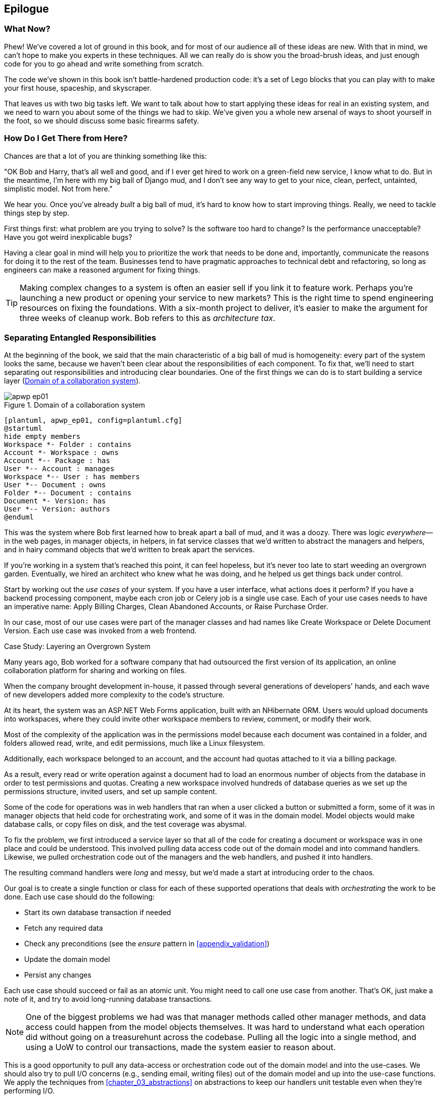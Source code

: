 [[epilogue_1_how_to_get_there_from_here]]
[conclusion]
== Epilogue

=== What Now?

Phew! We've covered a lot of ground in this book, and for most of our audience
all of these ideas are new. With that in mind, we can't hope to make you experts
in these techniques. All we can really do is show you the broad-brush ideas, and
just enough code for you to go ahead and write something from scratch.

The code we've shown in this book isn't battle-hardened production code: it's a
set of Lego blocks that you can play with to make your first house, spaceship,
and skyscraper.

That leaves us with two big tasks left. We want to talk
about how to start applying these ideas for real in an existing system, and we
need to warn you about some of the things we had to skip. We've given you a
whole new arsenal of ways to shoot yourself in the foot, so we should discuss
some basic firearms safety.

=== How Do I Get There from Here?

Chances are that a lot of you are thinking something like this:

"OK Bob and Harry, that's all well and good, and if I ever get hired to work
on a green-field new service, I know what to do. But in the meantime, I'm
here with my big ball of Django mud, and I don't see any way to get to your
nice, clean, perfect, untainted, simplistic model. Not from here."

We hear you. Once you've already _built_ a big ball of mud, it's hard to know
how to start improving things. Really, we need to tackle things step by step.

First things first: what problem are you trying to solve? Is the software too
hard to change? Is the performance unacceptable? Have you got weird inexplicable
bugs?

Having a clear goal in mind will help you to prioritize the work that needs to
be done and, importantly, communicate the reasons for doing it to the rest of
the team. Businesses tend to have pragmatic approaches to technical debt
and refactoring, so long as engineers can make a reasoned argument for fixing
things.

TIP: Making complex changes to a system is often an easier sell if you link it
to feature work. Perhaps you're launching a new product or opening your service
to new markets? This is the right time to spend engineering resources on fixing
the foundations. With a six-month project to deliver, it's easier to make the
argument for three weeks of cleanup work. Bob refers to this as _architecture
tax_.

=== Separating Entangled Responsibilities

At the beginning of the book, we said that the main characteristic of a big ball
of mud is homogeneity: every part of the system looks the same, because we
haven't been clear about the responsibilities of each component. To fix that,
we'll need to start separating out responsibilities and introducing clear
boundaries. One of the first things we can do is to start building a service
layer (<<collaboration_app_model>>).

[[collaboration_app_model]]
.Domain of a collaboration system
image::images/apwp_ep01.png[]
[role="image-source"]
----
[plantuml, apwp_ep01, config=plantuml.cfg]
@startuml
hide empty members
Workspace *- Folder : contains
Account *- Workspace : owns
Account *-- Package : has
User *-- Account : manages
Workspace *-- User : has members
User *-- Document : owns
Folder *-- Document : contains
Document *- Version: has
User *-- Version: authors
@enduml
----

This was the system where Bob first learned how to break apart a ball of mud,
and it was a doozy. There was logic _everywhere_—in the web pages, in
manager objects, in helpers, in fat service classes that we'd written to
abstract the managers and helpers, and in hairy command objects that we'd
written to break apart the services.

If you're working in a system that's reached this point, it can feel hopeless,
but it's never too late to start weeding an overgrown garden. Eventually, we
hired an architect who knew what he was doing, and he helped us get things
back under control.

Start by working out the _use cases_ of your system. If you have a
user interface, what actions does it perform? If you have a backend
processing component, maybe each cron job or Celery job is a single
use case. Each of your use cases needs to have an imperative name: Apply
Billing Charges, Clean Abandoned Accounts, or Raise Purchase Order.

In our case, most of our use cases were part of the manager classes and had
names like Create Workspace or Delete Document Version. Each use case
was invoked from a web frontend.

[role="less_space nobreakinside"]
.Case Study: Layering an Overgrown System
********************************************************************************
Many years ago, Bob worked for a software company that had outsourced the first
version of its application, an online collaboration platform for sharing and
working on files.

When the company brought development in-house, it passed through several
generations of developers' hands, and each wave of new developers added more
complexity to the code's structure.

At its heart, the system was an ASP.NET Web Forms application, built with an
NHibernate ORM. Users would upload documents into workspaces, where they could
invite other workspace members to review, comment, or modify their work.

Most of the complexity of the application was in the permissions model because
each document was contained in a folder, and folders allowed read, write, and
edit permissions, much like a Linux filesystem.

Additionally, each workspace belonged to an account, and the account had quotas
attached to it via a billing package.

As a result, every read or write operation against a document had to load an
enormous number of objects from the database in order to test permissions and
quotas. Creating a new workspace involved hundreds of database queries as we set
up the permissions structure, invited users, and set up sample content.

Some of the code for operations was in web handlers that ran when a user clicked
a button or submitted a form, some of it was in manager objects that held
code for orchestrating work, and some of it was in the domain model. Model
objects would make database calls, or copy files on disk, and the test coverage
was abysmal.

To fix the problem, we first introduced a service layer so that all of the code
for creating a document or workspace was in one place and could be understood.
This involved pulling data access code out of the domain model and into
command handlers. Likewise, we pulled orchestration code out of the managers and
the web handlers, and pushed it into handlers.

The resulting command handlers were _long_ and messy, but we'd made a start at
introducing order to the chaos.
********************************************************************************

Our goal is to create a single function or class for each of these supported
operations that deals with _orchestrating_ the work to be done. Each use case
should do the following:

* Start its own database transaction if needed
* Fetch any required data
* Check any preconditions (see the _ensure_ pattern in <<appendix_validation>>)
* Update the domain model
* Persist any changes

Each use case should succeed or fail as an atomic unit. You might need to call
one use case from another. That's OK, just make a note of it, and try to
avoid long-running database transactions.

NOTE: One of the biggest problems we had was that manager methods called other
manager methods, and data access could happen from the model objects themselves.
It was hard to understand what each operation did without going on a treasurehunt across the codebase. Pulling all the logic into a single method, and using
a UoW to control our transactions, made the system easier to reason
about.

This is a good opportunity to pull any data-access or orchestration code out of
the domain model and into the use-cases. We should also try to pull I/O
concerns (e.g., sending email, writing files) out of the domain model and up into
the use-case functions. We apply the techniques from <<chapter_03_abstractions>> on abstractions
to keep our handlers unit testable even when they're performing I/O.

TIP: It's fine if you have duplication in the use-case functions. We're not
    trying to write perfect code; we're just trying to extract some meaningful
    layers. It's better to duplicate some code in a few places than to have
    use-case functions calling one another in a long chain.

These use-case functions will mostly be about logging, data access, and error
handling. Once you've done this step, you'll have a grasp of what your program
actually _does_, and a way to make sure each operation has a clearly defined
start and finish. We'll have taken a step toward building a pure domain model.

Read _Working Effectively with Legacy Code_ (O'Reilly) for guidance on how to get legacy code
under test, and how to start separating responsibilities.


=== Identifying Aggregates and Bounded Contexts

Part of the problem with the codebase in our case study was that the object
graph was highly connected. Each account had many workspaces, and each workspace had
many members, all of whom had their own accounts. Each workspace contained many
documents, which had many versions.

You can't express the full horror of the thing in a class diagram.
For one thing, there wasn't really a single account related to a user. Instead,
there was a bizarre rule requiring you to enumerate all of the accounts
associated to the user via the workspaces and take the one with the earliest
creation date.

Every object in the system was part of an inheritance hierarchy that included
`SecureObject` and `Version`. This inheritance hierarchy was mirrored directly
in the database schema, so that every query had to join across 10 different
tables and look at a discriminator column just to tell what kind of objects
you were working with.

The codebase made it easy to "dot" your way through these objects like so:

[source,python]
----
user.account.workspaces[0].documents.versions[1].owner.account.settings[0];
----

Build a system this way with Django ORM or SQLAlchemy is easy but is
to be avoided. Although it's _convenient_, it makes it very hard to reason about
performance because each property might trigger a lookup to the database.

TIP: Aggregates are a _consistency boundary_. In general, each use case should
    update a single aggregate at a time. One handler fetches one aggregate from
    a repository, modifies its state, and raises any events that happen as a
    result. If you need data from another part of the system, it's totally fine
    to use a read model, but avoid updating multiple aggregates in a single
    transaction. When we choose to separate code into different aggregates,
    we're explicitly choosing to make them _eventually consistent_ with one
    another.

A bunch of operations required us to loop over objects this way,
for example:

[source,python]
----
# Lock a user's workspaces for non-payment

def lock_account(user):
    for workspace in user.account.workspaces:
        workspace.archive()
----

Or even recurse over collections of folders and documents:

[source,python]
----
def lock_documents_in_folder(folder):

    for doc in folder.documents:
         doc.archive()

     for child in folder.children:
         lock_documents_in_folder(child)
----


These operations _killed_ performance, but fixing them meant giving up our single
object graph. Instead, we began to identify aggregates and to break the direct
links between objects.

NOTE: We talked about the infamous `SELECT N+1` problem in <<chapter_11_external_events>>, and how
we might choose to use different techniques when reading data for queries versus
reading data for commands.

Mostly we did this by replacing direct references with identifiers:

Before:

[[aggregates_before]]
.Before Aggregates
image::images/apwp_ep02.png[]
[role="image-source"]
----
[plantuml, apwp_ep02, config=plantuml.cfg]
@startuml
hide empty members

class Document {

  add_version ()

  workspace: Workspace
  parent: Folder

  versions: List[DocumentVersion]

}

class DocumentVersion {

  title : str
  version_number: int

  document: Document

}

class Account {
  add_package ()

  owner : User
  packages : List[BillingPackage]
  workspaces: List[Workspace]
}


class BillingPackage {
}

class Workspace {

  add_member(member: User)

  account: Account
  owner: User
  members: List[User]

}

class Folder {
  parent: Workspace
  children: List[Folder]

  copy_to(target: Folder)
  add_document(document: Document)
}

class User {
  account: Account
}

Account --> Workspace
Account --> BillingPackage
Account --> User
Workspace --> User
Workspace --> Folder
Workspace --> Account
Folder --> Folder
Folder --> Document
Folder --> Workspace
Folder --> User
Document --> DocumentVersion
Document --> Folder
Document --> User
DocumentVersion --> Document
DocumentVersion --> User
User --> Account

@enduml

----

After:
[[aggregates_after]]
.After modeling with aggregates
image::images/apwp_ep03.png[]
[role="image-source"]
----
[plantuml, apwp_ep03, config=plantuml.cfg]
@startuml
hide empty members

frame Document {

  class Document {

    add_version ()

    workspace_id: int
    parent_folder: int

    versions: List[DocumentVersion]

  }

  class DocumentVersion {

    title : str
    version_number: int

  }
}

frame Account {

  class Account {
    add_package ()

    owner : int
    packages : List[BillingPackage]
  }


  class BillingPackage {
  }

}

frame Workspace {
   class Workspace {

     add_member(member: int)

     account_id: int
     owner: int
     members: List[int]

   }
}

frame Folder {

  class Folder {
    workspace_id : int
    children: List[int]

    copy_to(target: int)
  }

}

Document o-- DocumentVersion
Account o-- BillingPackage

@enduml
----
TIP: Bidirectional links are often a sign that your aggregates aren't right.
    In our original code, a `Document` knew about its containing `Folder`, and the
    `Folder` had a collection of `Documents`. This makes it easy to traverse the
    object graph but stops us from thinking properly about the consistency
    boundaries we need. We break apart aggregates by using references instead.
    In the new model, a `Document` had reference to its `parent_folder` but no way
    to directly access the `Folder`.

If we needed to _read_ data, we avoided writing complex loops and transforms and
tried to replace them with straight SQL. For example, one of our screens was a
tree view of folders and documents.

This screen was _incredibly_ heavy on the database, because it relied on nested
`for` loops that triggered a lazy-loaded ORM.

TIP: We use this same technique in <<chapter_11_external_events>>, where we replace a
    nested loop over ORM objects with a simple SQL query. It's the first step
    in a CQRS approach.

After a lot of head scratching, we replaced the ORM code with a big, ugly stored
procedure. The code looked horrible, but it was much faster and helped
to break the links between `Folder` and `Document`.

When we needed to _write_ data, we changed a single aggregate at a time, and we
introduced a message bus to handle events. For example, in the new model, when
we locked an account, we could first query for all the affected workspaces via
pass:[<code>SELECT <em>id</em> FROM <em>workspace</em> WHERE <em>account_id</em> = ?</code>].

We could then raise a new command for each workspace:

[source,python]
----
for workspace_id in workspaces:
    bus.handle(LockWorkspace(workspace_id))
----


=== An Event-Driven Approach to Go to Microservices via Strangler Pattern

_Strangler Fig_ pattern involves creating a new system around the edges
of an old system, while keeping it running. Bits of old functionality
are gradually intercepted and replaced until the old system is left
doing nothing at all, and can be switched off.

When building the availability service, we used a technique called _event
interception_ to move functionality from one place to another. This is a three-step
process:

1. Raise events to represent the changes happening in a system you want to
replace.

2. Build a second system that consumes those events and uses them to build its
own domain model.

3. Replace the older system with the new.

We used event interception to move from <<strangler_before>>...

[[strangler_before]]
.Before: strong, bidirectional coupling based on XML-RPC
image::images/apwp_ep04.png[]
[role="image-source"]
----
[plantuml, apwp_ep04, config=plantuml.cfg]
@startuml E-Commerce Context
!include images/C4_Context.puml

Person_Ext(customer, "Customer", "Wants to buy furniture")

System(fulfilment, "Fulfilment System", "Manages order fulfilment and logistics")
System(ecom, "E-commerce website", "Allows customers to buy furniture")

Rel(customer, ecom, "Uses")
Rel(fulfilment, ecom, "Updates stock and orders", "xml-rpc")
Rel(ecom, fulfilment, "Sends orders", "xml-rpc")

@enduml
----

to <<strangler_after>>.

[[strangler_after]]
.After: loose coupling with asynchronous events
image::images/apwp_ep05.png[]
[role="image-source"]
----
[plantuml, apwp_ep05, config=plantuml.cfg]
@startuml E-Commerce Context
!include images/C4_Context.puml

Person_Ext(customer, "Customer", "Wants to buy furniture")

System(av, "Availability Service", "Calculates stock availability")
System(fulfilment, "Fulfilment System", "Manages order fulfilment and logistics")
System(ecom, "E-commerce website", "Allows customers to buy furniture")

Rel(customer, ecom, "Uses")
Rel(customer, av, "Uses")
Rel(fulfilment, av, "Publishes batch_created", "events")
Rel(av, ecom, "Publishes out_of_stock", "events")
Rel(ecom, fulfilment, "Sends orders", "xml-rpc")

@enduml
----

Practically, this was a several month-long project. Our first step is to write a
domain model that could represent batches, shipments, and products. We used TDD
to build a toy system that could answer a single question: "If I want N units of
HAZARDOUS_RUG how long will they take to be delivered?"

.Case Study: Carving Out a Microservice to Replace a Domain
********************************************************************************
MADE.com started out with _two_ monoliths: one for the frontend ecommerce
application, and one for the backend fulfillment system.

The two systems communicated through XML-RPC. Periodically, the backend system
would wake up and query the frontend system to find out about new orders. When
it had imported all the new orders, it would send RPC commands to update the
stock levels.

Over time this synchronization process became slower and slower until, one
Christmas, it took longer than 24 hours to import a single day's orders. Bob was
hired to break the system into a set of event-driven services.

First we identified that the slowest part of the process was calculating and
synchronizing the available stock. What we needed was a system that could listen
to external events, and keep a running total of how much stock was available.

We exposed that information via an API, so that the user's browser could ask
how much stock was available for each product, and how long it would take to
deliver to their address.

Whenever a product ran out of stock completely, we would raise a new event that
the ecommerce platform could use to take a product off sale. Because we didn't
know how much load we would need to handle, we wrote the system with a CQRS
pattern. Whenever the amount of stock changed, we would update a Redis database
with a cached view model. Our Flask API queried these _view models_ instead of
running the complex domain model.

As a result, we could answer the question "How much stock is available" in 2
to 3 milliseconds, and the API frequently handles hundreds of requests a
second for sustained periods.

If this all sounds a little familiar, well, now you know where our example app
came from!
********************************************************************************

Once we had a working domain model, we switched to building out some
infrastructural pieces. Our first production deployment was a tiny system that
could receive a `batch_created` event and log its JSON representation. This is
the "Hello World" of event-driven architecture. It forced us to deploy a message
bus, hook up a producer and consumer, build a deployment pipeline, and write a
simple message handler.

TIP: When deploying an event-driven system, start with a "walking skeleton."
    Deploying a system that just logs its input forces us to tackle all the
    infrastructural questions and start working in production.

Given a deployment pipeline, the infrastructure we needed, and a basic domain
model, we were off. A couple months later, we were in production and serving
real customers.

=== Convincing Your Stakeholders to Try Something New

If you're thinking about carving a new system out of a big ball of mud, you're
probably suffering problems with reliability, performance, maintainability, or
all three simultaneously. Deep intractable problems call for drastic measures!

We recommend _domain modeling_ as a first step. In many overgrown systems, the
engineers, product owners, and customers no longer speak the same language.
Business stakeholders speak about the system in abstract, process-focused terms,
while developers are forced to speak about the system as it physically exists in
its wild and chaotic state.

.Case Study: The User Model
********************************************************************************
We mentioned earlier that the account and user model in our first system were
bound together by a "bizarre rule." This is a perfect example of how engineering
and business stakeholders can drift apart.

In this system, _accounts_ parented _workspaces_, and users were _members_ of
workspaces. Workspaces were the fundamental unit for applying permissions and
quotas. If a user _joined_ a workspace and didn't already have an _account_, we
would associate them with the account that owned that workspace.

This was messy and ad hoc, but it worked fine until the day a product owner
asked for a new feature:

> When a user joins a company, we want to add them to some default workspaces
  for the company, like the HR workspace or the Company Announcements workspace.

We had to explain to them that there was _no such thing_ as a company, and there
was no sense in which a user joined an account. Moreover, a "company" might have
_many_ accounts, owned by different users, and a new user might be invited to
any one of them.

Years of adding hacks and workarounds to a broken model caught up with us, and
we had to rewrite the entire user management function as a brand-new system.
********************************************************************************

Figuring out how to model your domain is a complex task, and the subject of many
decent books in its own right. We like to use interactive techniques like event
storming, and CRC modeling, because humans are good at collaborating through
play. _Event modeling_ is another technique that brings engineers and product
owners together to understand a system in terms of commands, queries, and events.

TIP: Check out _www.eventmodelling.org_ and _www.eventstorming.org_ for some great
guides to visual modeling of systems with events.

The goal is to be able to talk about the system by using the same ubiquitous
language, so that you can agree on where the complexity lies.

We've found a lot of value in treating domain problems as TDD kata. For example,
the first code we wrote for the availability service was the batch and order
line model. You can treat this as a lunchtime workshop, or as a spike at the
beginning of a project. Once you can demonstrate the value of modeling, it's
easier to make the argument for structuring the project to optimize for modeling.


.Case Study: David Seddon on Taking Small Steps
*******************************************************************************
_Hi, I'm David, one of the tech reviewers on this book. I've worked on
several complex Django monoliths, and so I've known the pain that Bob and
Harry have made all sorts of grand promises about soothing._

_When I was first exposed to the patterns described here, I was rather
excited. I had successfully used some of the techniques already on
smaller projects, but here was a blueprint for much larger, database-backed
systems like the one I work on in my day job. So, I started trying to figure
out how I could implement it at my current organization._

_I chose to tackle a problem area of the codebase that had always bothered me.
I began by implementing it as a use case. But I found myself running
into unexpected questions. There were things that I hadn't considered
while reading that now made it difficult to see what to do. Was it a
problem if my use case interacted with two different aggregates? Could
one use case call another? And how was it going to exist within
a system that followed different architectural principles without resulting
in a horrible mess?_

_What happened to that oh-so-promising blueprint? Did I actually understand
the ideas well enough to put them into practice? Was it even suitable for my
application? Even if it was, would any of my colleagues agree to such a
major change? Were these just nice ideas for me to fantasize about while I got
on with real life?_

_It took me a while to realize that I could start small. I didn't
need to be a purist or to 'get it right' the first time: I could experiment,
finding what worked for me._

_And so that's what I've done. I've been able to apply_ some _of the ideas
in a few places. I've built new features whose business logic
can be tested without the database or mocks. And as a team, we've
introduced a service layer to help define the jobs the system does._

_If you start trying to apply these patterns in your work, you may go through
similar feelings to begin with. When the nice theory of a book meets the reality
of your codebase, it can be demoralizing._

_My advice is to focus on a specific problem and ask yourself how you can
put the relevant ideas to use, perhaps in an initially limited and imperfect fashion.
You may discover, as I did, that the first problem you pick might be a bit too difficult
-  if so, move on to something else. Don't try to boil the ocean, and don't be_ too
_afraid of making mistakes. It will be a learning experience, and you can be confident
that you're moving roughly in a direction that others have found useful._

_So, if you're feeling the pain too, give these ideas a try. Don't feel you need permission
to rearchitect everything. Just look for somewhere small to start. And above all, do it
to solve a specific problem. If you're successful in solving it, you know you got something
right—and others will too._
*******************************************************************************



=== Questions Our Tech Reviewers Asked That We Couldn't Work into Prose

Do I need to do all of this at once? Can I just do a bit at a time?::
No, you can absolutely adopt these techniques bit by bit. If you have an existing system, we recommend building a service layer to try to keep orchestration in one place. Once you have that, it's much easier to push logic into the model and push edge concerns like validation or error handling to the entrypoints.
+
It's worth having a service layer even if you still have a big messy Django ORM because it's a way to start understanding the boundaries of operations.

Extracting use cases will break a lot of my existing code; it's too tangled::
Just copy and paste. It's OK to cause more duplication in the short term. Think of this as a multistep process. Your code is in a bad state now, so copy and paste it to a new place, and then make that new code clean and tidy.
+
Once you've done that, you can replace uses of the old code with calls to your new code and finally delete the mess. Fixing large codebases is a messy and painful process. Don't expect things to get instantly better, and don't worry if some bits of your application stay messy.

Do I need to do CQRS? That sounds weird. Why can't I just use repositories?::
Of course you can! The techniques we're presenting in this book are intended to make your life _easier_. They're not some kind of ascetic discipline with which to punish yourself.
+
In our first case-study system, we had a lot of _View Builder_ objects that used repositories to fetch data and then performed some transformations to return dumb read models. The advantage is that when you hit a performance problem, it's easy to rewrite a view builder to use custom queries or raw SQL.

How should use cases interact across a larger system? Is it a problem for one to call another?::
This might be an interim step. Again, in the first case study, we had handlers that would need to invoke other handlers. This gets _really_ messy, though, and it's much better to move to using a message bus to separate these concerns.
 +
Generally, your system will have a single message bus implementation, and a bunch of subdomains that center on a particular aggregate or set of aggregates. When your use case has finished, it can raise an event, and a handler elsewhere can run.

Is it a smell for a use case to use multiple repositories/aggregates, and why?::
An aggregate is a consistency boundary, so if your use case needs to update two aggregates atomically (within the same transaction), then your consistency boundary is wrong, strictly speaking. Ideally you should think about moving to a new aggregate that wraps up all the things you want to change at the same time.
+
If you're actually updating only one aggregate and using the other(s) for read-only access, then that's _fine_, although you could consider building a read-model/view to get you that data instead--it makes things cleaner if each use case only has one aggregate.
+
If you do need to modify two aggregates, but the two operations don't have to be in the same transaction/UoW, then consider splitting the work out into two different handlers and using a domain event to carry information between the two. You can read more in https://oreil.ly/uZ4yt[these papers on aggregate design] by Vaughn Vernon.

What if I have a read-only but business-logic-heavy system?::
View models can have complex logic in them. In this book, we've encouraged you to separate your read and write models because they have different consistency and throughput requirements. Mostly, we can use simpler logic for reads, but that's not always true. In particular, permissions and authorization models can add a lot of complexity to our read side.
+
We've written systems in which the view models needed extensive unit tests. In those systems, we split a _view builder_ from a _view fetcher_, as in <<view_builder_diagram>>.

[[view_builder_diagram]]
.A view builder and fetcher
image::images/apwp_ep06.png[]
[role="image-source"]
----
[plantuml, apwp_ep06, config=plantuml.cfg]
@startuml View Fetcher Component Diagram
!include images/C4_Component.puml

LAYOUT_LEFT_RIGHT

ComponentDb(db, "Database", "RDBMS")
Component(fetch, "View Fetcher", "Reads data from db, returning list of tuples or dicts")
Component(build, "View Builder", "Filters and maps tuples")
Component(api, "API", "Handles HTTP and serialization concerns")

Rel(fetch, db, "Read data from")
Rel(build, fetch, "Invokes")
Rel(api, build, "Invokes")

@enduml
----

This makes it easy to test the view builder by giving it mocked data (e.g., a list of dicts). "Fancy CQRS" with event handlers is really a way of running our complex view logic whenever we write so that we can avoid running it when we read.
// TODO: move this to the cqrs chapter?

Do I need to build microservices to do this stuff?::
    Egads, no! These techniques predate microservices by a decade or so. Aggregates,
    domain events, and dependency inversion are ways to control complexity in large
    systems. It just so happens that when you've built a set of use cases and a model
    for a business process, moving it to its own service is relatively easy, but
    that's not a requirement.

I'm using Django, Can I still do this?::
    We have an entire appendix just for you: <<appendix_django>>!


[[footguns]]
=== Footguns

OK, so we've given you a whole bunch of new toys to play with. Here's the
fine print. Harry and Bob do not recommend that you copy and paste our code into
a production system and rebuild your automated trading platform on Redis
pub-sub. For reasons of brevity and simplicity, we've hand-waved a lot of tricky
subjects. Here's a list of things we think you should know before trying this
for real.

==== Reliable messaging is hard

Redis `PUB/SUB` is not reliable and shouldn't be used as a general-purpose
messaging tool. We picked it because it's familiar and easy to run. At MADE, we
run Event Store as our messaging tool, but we've had experience with RabbitMQ and
Amazon EventBridge.

Tyler Treat has some excellent blog posts on his site _bravenewgeek.com_ and you
should read at least https://oreil.ly/pcstD["You Cannot Have Exactly-once Delivery"]
and https://oreil.ly/j8bmF["What You Want Is What You Don’t: Understanding Trade-Offs in Distributed Messaging"].

==== We explicitly choose small, focused transactions that can fail independently

In <<chapter_08_events_and_message_bus>> we update our process so that _deallocating_ an order line and
_reallocating_ the line happen in two separate units of work.
You will need monitoring to know when these transactions fail, and tooling to
replay events. Some of this is made easier by using a transaction log as your
message broker (e.g., Kafka, EventStore). You might also look at the
https://oreil.ly/sLfnp[Outbox pattern].

==== We don't discuss idempotency

We haven't given any real thought to what happens when handlers are retried.
In practice you will want to make handlers idempotent so that calling them
repeatedly with the same message will not make repeated changes to state.
This is a key technique for building reliability, because it enables us to
safely retry events when they fail.

There's a lot of good material on idempotent message handling, try starting
with https://oreil.ly/yERzR["How to Ensure Idempotency in an Eventual Consistent DDD/CQRS Application"] and https://oreil.ly/Ekuhi["(Un) Reliability in messaging"].

==== Your Events Will Need to Change Their Schema Over Time

You'll need to find some way of documenting your events and sharing schema
with consumers. We like using JSON schema and markdown because it's simple but
there is other prior art. Greg Young wrote an entire book on managing event-driven systems over time: _Versioning in an Event Sourced System_ (Leanpub).


=== More Required Reading

A couple more books we'd like to recommend to help you on your way:

* _Clean Architectures in Python_ by Leonardo Giordani (Leanpub), which came out in 2019, is one of the few previous books on application architecture in Python.

* Enterprise Integration Patterns by
  Hohpe and Woolf (Addison-Wesley Professional) is a pretty good start for messaging patterns.

* _Monolith to Microservices_ by Sam Newman, and his original book,
  _Building Microservices_ (O'Reilly). Strangler (Fig) pattern is mentioned as a
  favorite, also many others.  Good if you're thinking of moving to
  microservices, and also on integration patterns and the considerations
  of async messaging-based pass:[<span class="keep-together">integration</span>].


=== Wrap-Up

Phew! That's a lot of warnings and reading suggestions; we hope we
haven't scared you off completely. Our goal with this book is to give you
just enough knowledge and intuition to can start building some of this
for yourself. We would love to hear how you get on and what problems you're
facing with the techniques in your own systems, so why not get in touch with us
over at www.cosmicpython.com?
